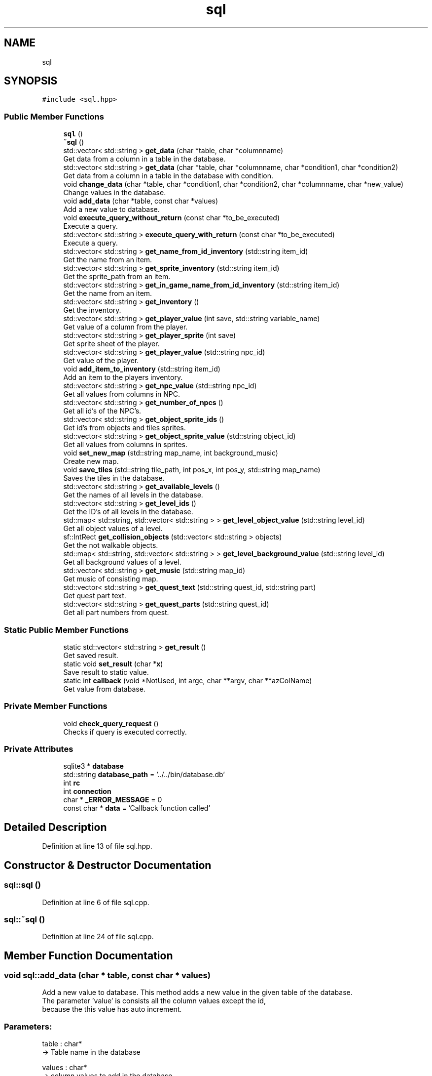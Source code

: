 .TH "sql" 3 "Fri Feb 3 2017" "Version Version: alpha v1.5" "Git Gud: The adventures of the hungover" \" -*- nroff -*-
.ad l
.nh
.SH NAME
sql
.SH SYNOPSIS
.br
.PP
.PP
\fC#include <sql\&.hpp>\fP
.SS "Public Member Functions"

.in +1c
.ti -1c
.RI "\fBsql\fP ()"
.br
.ti -1c
.RI "\fB~sql\fP ()"
.br
.ti -1c
.RI "std::vector< std::string > \fBget_data\fP (char *table, char *columnname)"
.br
.RI "Get data from a column in a table in the database\&. "
.ti -1c
.RI "std::vector< std::string > \fBget_data\fP (char *table, char *columnname, char *condition1, char *condition2)"
.br
.RI "Get data from a column in a table in the database with condition\&. "
.ti -1c
.RI "void \fBchange_data\fP (char *table, char *condition1, char *condition2, char *columnname, char *new_value)"
.br
.RI "Change values in the database\&. "
.ti -1c
.RI "void \fBadd_data\fP (char *table, const char *values)"
.br
.RI "Add a new value to database\&. "
.ti -1c
.RI "void \fBexecute_query_without_return\fP (const char *to_be_executed)"
.br
.RI "Execute a query\&. "
.ti -1c
.RI "std::vector< std::string > \fBexecute_query_with_return\fP (const char *to_be_executed)"
.br
.RI "Execute a query\&. "
.ti -1c
.RI "std::vector< std::string > \fBget_name_from_id_inventory\fP (std::string item_id)"
.br
.RI "Get the name from an item\&. "
.ti -1c
.RI "std::vector< std::string > \fBget_sprite_inventory\fP (std::string item_id)"
.br
.RI "Get the sprite_path from an item\&. "
.ti -1c
.RI "std::vector< std::string > \fBget_in_game_name_from_id_inventory\fP (std::string item_id)"
.br
.RI "Get the name from an item\&. "
.ti -1c
.RI "std::vector< std::string > \fBget_inventory\fP ()"
.br
.RI "Get the inventory\&. "
.ti -1c
.RI "std::vector< std::string > \fBget_player_value\fP (int save, std::string variable_name)"
.br
.RI "Get value of a column from the player\&. "
.ti -1c
.RI "std::vector< std::string > \fBget_player_sprite\fP (int save)"
.br
.RI "Get sprite sheet of the player\&. "
.ti -1c
.RI "std::vector< std::string > \fBget_player_value\fP (std::string npc_id)"
.br
.RI "Get value of the player\&. "
.ti -1c
.RI "void \fBadd_item_to_inventory\fP (std::string item_id)"
.br
.RI "Add an item to the players inventory\&. "
.ti -1c
.RI "std::vector< std::string > \fBget_npc_value\fP (std::string npc_id)"
.br
.RI "Get all values from columns in NPC\&. "
.ti -1c
.RI "std::vector< std::string > \fBget_number_of_npcs\fP ()"
.br
.RI "Get all id's of the NPC's\&. "
.ti -1c
.RI "std::vector< std::string > \fBget_object_sprite_ids\fP ()"
.br
.RI "Get id's from objects and tiles sprites\&. "
.ti -1c
.RI "std::vector< std::string > \fBget_object_sprite_value\fP (std::string object_id)"
.br
.RI "Get all values from columns in sprites\&. "
.ti -1c
.RI "void \fBset_new_map\fP (std::string map_name, int background_music)"
.br
.RI "Create new map\&. "
.ti -1c
.RI "void \fBsave_tiles\fP (std::string tile_path, int pos_x, int pos_y, std::string map_name)"
.br
.RI "Saves the tiles in the database\&. "
.ti -1c
.RI "std::vector< std::string > \fBget_available_levels\fP ()"
.br
.RI "Get the names of all levels in the database\&. "
.ti -1c
.RI "std::vector< std::string > \fBget_level_ids\fP ()"
.br
.RI "Get the ID's of all levels in the database\&. "
.ti -1c
.RI "std::map< std::string, std::vector< std::string > > \fBget_level_object_value\fP (std::string level_id)"
.br
.RI "Get all object values of a level\&. "
.ti -1c
.RI "sf::IntRect \fBget_collision_objects\fP (std::vector< std::string > objects)"
.br
.RI "Get the not walkable objects\&. "
.ti -1c
.RI "std::map< std::string, std::vector< std::string > > \fBget_level_background_value\fP (std::string level_id)"
.br
.RI "Get all background values of a level\&. "
.ti -1c
.RI "std::vector< std::string > \fBget_music\fP (std::string map_id)"
.br
.RI "Get music of consisting map\&. "
.ti -1c
.RI "std::vector< std::string > \fBget_quest_text\fP (std::string quest_id, std::string part)"
.br
.RI "Get quest part text\&. "
.ti -1c
.RI "std::vector< std::string > \fBget_quest_parts\fP (std::string quest_id)"
.br
.RI "Get all part numbers from quest\&. "
.in -1c
.SS "Static Public Member Functions"

.in +1c
.ti -1c
.RI "static std::vector< std::string > \fBget_result\fP ()"
.br
.RI "Get saved result\&. "
.ti -1c
.RI "static void \fBset_result\fP (char *\fBx\fP)"
.br
.RI "Save result to static value\&. "
.ti -1c
.RI "static int \fBcallback\fP (void *NotUsed, int argc, char **argv, char **azColName)"
.br
.RI "Get value from database\&. "
.in -1c
.SS "Private Member Functions"

.in +1c
.ti -1c
.RI "void \fBcheck_query_request\fP ()"
.br
.RI "Checks if query is executed correctly\&. "
.in -1c
.SS "Private Attributes"

.in +1c
.ti -1c
.RI "sqlite3 * \fBdatabase\fP"
.br
.ti -1c
.RI "std::string \fBdatabase_path\fP = '\&.\&./\&.\&./bin/database\&.db'"
.br
.ti -1c
.RI "int \fBrc\fP"
.br
.ti -1c
.RI "int \fBconnection\fP"
.br
.ti -1c
.RI "char * \fB_ERROR_MESSAGE\fP = 0"
.br
.ti -1c
.RI "const char * \fBdata\fP = 'Callback function called'"
.br
.in -1c
.SH "Detailed Description"
.PP 
Definition at line 13 of file sql\&.hpp\&.
.SH "Constructor & Destructor Documentation"
.PP 
.SS "sql::sql ()"

.PP
Definition at line 6 of file sql\&.cpp\&.
.SS "sql::~sql ()"

.PP
Definition at line 24 of file sql\&.cpp\&.
.SH "Member Function Documentation"
.PP 
.SS "void sql::add_data (char * table, const char * values)"

.PP
Add a new value to database\&. This method adds a new value in the given table of the database\&.
.br
The parameter 'value' is consists all the column values except the id,
.br
because the this value has auto increment\&.
.PP
.SS "Parameters: "
.PP
table : char* 
.br
-> Table name in the database
.PP
values : char* 
.br
-> column values to add in the database\&.
.PP
.SS "Example: "
.PP
add_data('sprites',''\&.\&./\&.\&./bin/objects/new_pic\&.png', new pic , 64 , 64')
.br
There is now a new record in the database with the given values\&. 
.PP
Definition at line 74 of file sql\&.cpp\&.
.SS "void sql::add_item_to_inventory (std::string item_id)"

.PP
Add an item to the players inventory\&. This function will give the player an item that will be stored in the inventory table in the database\&.
.br
.PP
.SS "Parameters: "
.PP
item_name : std::string -> The name of the item that has to be given
.PP
.SS "Example: "
.PP
add_item_to_inventory('1'); -> Adds a banana to the users inventory 
.PP
Definition at line 83 of file sql\&.cpp\&.
.SS "int sql::callback (void * NotUsed, int argc, char ** argv, char ** azColName)\fC [static]\fP"

.PP
Get value from database\&. This method is used to get the value from the database\&. What the function does is explained in the sqlite3\&.hpp file\&. In this class we use it to store the found data in a global static value\&. 
.PP
Definition at line 29 of file sql\&.cpp\&.
.SS "void sql::change_data (char * table, char * condition1, char * condition2, char * columnname, char * new_value)"

.PP
Change values in the database\&. This method overwrites data in the database, where the value of the given column meets the condition values\&.
.PP
.SS "Parameters: "
.PP
table : char* 
.br
-> Table name in the database
.PP
condition1 : char* 
.br
-> First condition of the Where statement in the SQL query\&.
.PP
condition2 : char* 
.br
-> Second condition of the Where statement in the SQL query\&.
.PP
columnname : char* 
.br
-> Column name in the database
.PP
new_value : char* 
.br
-> New value to be set in the specified column value
.PP
.SS "Example: "
.PP
change_data('player','id','1','name','pieter')
.br
The name of the player is now 'pieter' instead of 'arno' 
.PP
Definition at line 93 of file sql\&.cpp\&.
.SS "void sql::check_query_request ()\fC [private]\fP"

.PP
Checks if query is executed correctly\&. This method checks if the executed query is correctly procesed\&.
.br
If that is not the case this function will print an error on the command prompt\&.
.br
.PP
.SS "Example: "
.PP
\fBcheck_query_request()\fP
.br
\fIno error, so do nothing\fP 
.PP
Definition at line 36 of file sql\&.cpp\&.
.SS "std::vector< std::string > sql::execute_query_with_return (const char * to_be_executed)"

.PP
Execute a query\&. This method executes a given query that has a return value\&.
.br
 
.SS "Parameters: "
.PP
to_be_executed : const char* 
.br
-> Query to be executed
.PP
.SS "Return: "
.PP
list_of_data : std::vector<std::string> 
.br
-> List that contains the asked data in the form of strings\&.
.PP
.SS "Example: "
.PP
execute_query_with_return('SELECT name FROM player WHERE id == 1;')
.br
Return: {'arno'} 
.PP
Definition at line 48 of file sql\&.cpp\&.
.SS "void sql::execute_query_without_return (const char * to_be_executed)"

.PP
Execute a query\&. This method executes a given query that has no return value\&.
.br
 
.SS "Parameters: "
.PP
to_be_executed : const char* 
.br
-> Query to be executed
.PP
.SS "Example: "
.PP
execute_query_without_return('INSERT INTO sprites VALUES(NULL, '\&.\&./\&.\&./bin/objects/new_pic\&.png', new pic , 64 , 64);')
.br
There is now a new record in the database with the given values\&. 
.PP
Definition at line 43 of file sql\&.cpp\&.
.SS "std::vector< std::string > sql::get_available_levels ()"

.PP
Get the names of all levels in the database\&. This method returns all names of the levels that are in the database\&.
.br
This can be usefull so you can know if a level already exists\&. 
.br
.PP
.SS "Return: "
.PP
list_of_data : std::vector<std::string> 
.br
-> List that contains the asked data in the form of strings\&.
.PP
.SS "Example: "
.PP
\fBget_available_levels()\fP
.br
-> {'level1','level2','level5'} 
.PP
Definition at line 389 of file sql\&.cpp\&.
.SS "sf::IntRect sql::get_collision_objects (std::vector< std::string > objects)"

.PP
Get the not walkable objects\&. This method returns the hitbox of an object that is not walkable\&.
.br
The hitbox can be used to calculate the collision detection on\&. 
.br
 
.SS "Parameters: "
.PP
objects : std::vector<std::string> 
.br
-> values of one opbject\&.
.PP
.SS "Return: "
.PP
collision_rects : sf::IntRect 
.br
-> Hitbox of the not walkable object\&.
.br
.PP
.SS "Example: "
.PP
get_collision_objects({\&.\&.\&.}) 
.br
-> (100,100,50,50) 
.PP
Definition at line 502 of file sql\&.cpp\&.
.SS "std::vector< std::string > sql::get_data (char * table, char * columnname)"

.PP
Get data from a column in a table in the database\&. This method gets the data from a column in a table in the database\&.
.br
 
.SS "Parameters: "
.PP
table : char* 
.br
-> Table name in the database
.PP
column : char* 
.br
-> Column name in the database
.PP
.SS "Return: "
.PP
list_of_data : std::vector<std::string> 
.br
-> List that contains the asked data in the form of strings\&.
.PP
.SS "Example: "
.PP
Get_data('player', 'level') 
.br
return: {'1'}\&. 
.PP
Definition at line 66 of file sql\&.cpp\&.
.SS "std::vector< std::string > sql::get_data (char * table, char * columnname, char * condition1, char * condition2)"

.PP
Get data from a column in a table in the database with condition\&. This method gets the data from a table in the database,
.br
where the value of the given column meets the condition values\&.
.PP
.SS "Parameters: "
.PP
table : char* 
.br
-> Table name in the database
.PP
column : char* 
.br
-> Column name in the database
.PP
condition1 : char* 
.br
-> First condition of the Where statement in the SQL query\&.
.PP
condition2 : char* 
.br
-> Second condition of the Where statement in the SQL query\&.
.PP
.SS "Return: "
.PP
list_of_data : std::vector<std::string> 
.br
-> List that contains the asked data in the form of strings\&.
.PP
.SS "Example: "
.PP
Get_data('player', 'name','id','1') 
.br
return: {'arno'}\&. 
.PP
Definition at line 57 of file sql\&.cpp\&.
.SS "std::vector< std::string > sql::get_in_game_name_from_id_inventory (std::string item_id)"

.PP
Get the name from an item\&. This function returns the name of an item by using its ID\&.
.br
 
.SS "Parameters: "
.PP
item_id : std::string 
.br
-> The ID of the item\&.
.PP
.SS "Return: "
.PP
name : std::vector<std::string> 
.br
-> The in game name of the requested item\&.
.PP
.SS "Example: "
.PP
get_name_from_id_inventory('1') 
.br
-> Tokato Gloves 
.PP
Definition at line 144 of file sql\&.cpp\&.
.SS "std::vector< std::string > sql::get_inventory ()"

.PP
Get the inventory\&. This function retrieves the inventory and its values and puts it into a vector\&. 
.br
.PP
.SS "Return: "
.PP
inventory_vector : std::vector<std::string> 
.br
-> This vector contains the items in the inventory
.PP
.SS "Example: "
.PP
\fBget_inventory()\fP 
.br
-> {'1', '2', '2', '3'} 
.PP
Definition at line 114 of file sql\&.cpp\&.
.SS "std::map< std::string, std::vector< std::string > > sql::get_level_background_value (std::string level_id)"

.PP
Get all background values of a level\&. This method returns the values of all background tiles that are assigned to the given level ID\&.
.br
.PP
.SS "Parameters: "
.PP
level_id : std::string 
.br
-> id of the level from what the background tiles have to be loaded\&.
.PP
.SS "Return: "
.PP
list_of_data : std::map< std::string, std::vector<std::string> > 
.br
-> Map that contains the asked data in the form of strings with name as key\&.
.br
.PP
.SS "Example: "
.PP
get_level_object_value('level1') 
.br
{'road1':{'\&.\&./\&.\&./bin/tiles/example\&.png','120','150','1'}} 
.PP
Definition at line 452 of file sql\&.cpp\&.
.SS "std::vector< std::string > sql::get_level_ids ()"

.PP
Get the ID's of all levels in the database\&. This method returns all ID's of the levels that are in the database\&.
.br
.PP
.SS "Return: "
.PP
list_of_data : std::vector<std::string> 
.br
-> List that contains the asked data in the form of strings\&.
.PP
.SS "Example: "
.PP
\fBget_level_ids()\fP
.br
-> {'1','2','5'} 
.PP
Definition at line 394 of file sql\&.cpp\&.
.SS "std::map< std::string, std::vector< std::string > > sql::get_level_object_value (std::string level_id)"

.PP
Get all object values of a level\&. This method returns the values of all objects that are assigned to the given level ID\&.
.br
.PP
.SS "Parameters: "
.PP
level_id : std::string 
.br
-> id of the level from what the objects have to be loaded\&.
.PP
.SS "Return: "
.PP
list_of_data : std::map<std::string, std::vector<std::string>> 
.br
-> map that contains the asked data in the form of strings with name as key\&.
.br
.PP
.SS "Example: "
.PP
get_level_object_value('level1') 
.br
-> {'road1':{'\&.\&./\&.\&./bin/objects/example\&.png','120','150','1'}} 
.PP
Definition at line 401 of file sql\&.cpp\&.
.SS "std::vector< std::string > sql::get_music (std::string map_id)"

.PP
Get music of consisting map\&. This method returns the path of a music file what is the background music of a level\&. 
.br
The values are searched by the ID of the map\&. 
.br
.PP
.SS "Parameters: "
.PP
map_id : std::string 
.br
-> ID of the level where the music file is requested\&.
.PP
.SS "Return: "
.PP
list_of_data : std::vector<std::string> 
.br
-> list that contains the asked data in the form of strings\&.
.br
.PP
.SS "Example: "
.PP
get_music('17') 
.br
-> \&.\&./\&.\&./bin/music/x_gon_give_it_to_ya\&.wav 
.PP
Definition at line 591 of file sql\&.cpp\&.
.SS "std::vector< std::string > sql::get_name_from_id_inventory (std::string item_id)"

.PP
Get the name from an item\&. This function returns the name of an item by using its ID\&.
.br
.PP
.SS "Parameters: "
.PP
item_id : std::string 
.br
-> The ID of the item\&. 
.br
.PP
.SS "Return: "
.PP
name : std::vector<std::string> 
.br
-> The name of the requested item\&.
.PP
.SS "Example: "
.PP
get_name_from_id_inventory('1') 
.br
-> tokato_gloves 
.PP
Definition at line 124 of file sql\&.cpp\&.
.SS "std::vector< std::string > sql::get_npc_value (std::string npc_id)"

.PP
Get all values from columns in NPC\&. This method returns all column values of a NPC\&.
.br
 The order of the returning values in the vector is:
.br
 index | name of value 
.br
------------------------- 
.br
 0 | name 
.br
 1 | level 
.br
 2 | class_id 
.br
 3 | sprite_id 
.br
 4 | position_x 
.br
 5 | position_y 
.br
 6 | quest_id 
.br
.PP
.SS "Parameters: "
.PP
npc_id : std::string 
.br
-> ID of the NPC from whom the values are asked\&.
.PP
.SS "Return: "
.PP
list_of_data : std::vector<std::string> 
.br
-> List that contains the asked data in the form of strings\&.
.PP
.SS "Example: "
.PP
get_npc_value('1')
.br
-> {'arno'} 
.PP
Definition at line 183 of file sql\&.cpp\&.
.SS "std::vector< std::string > sql::get_number_of_npcs ()"

.PP
Get all id's of the NPC's\&. This method returns all id values of the NPC table\&.
.br
The lengths of the vector is equal to how many NPC's there are in the table\&.
.br
.PP
.SS "Return: "
.PP
list_of_data : std::vector<std::string> 
.br
-> List that contains the asked data in the form of strings\&.
.PP
.SS "Example: "
.PP
\fBget_number_of_npcs()\fP
.br
-> {'1','2','5'} 
.PP
Definition at line 178 of file sql\&.cpp\&.
.SS "std::vector< std::string > sql::get_object_sprite_ids ()"

.PP
Get id's from objects and tiles sprites\&. This method returns all sprite id values of tiles and objects\&.
.br
.PP
.SS "Return: "
.PP
list_of_data : std::vector<std::string> 
.br
-> List that contains the asked data in the form of strings\&.
.PP
.SS "Example: "
.PP
\fBget_object_sprite_ids()\fP
.br
-> {'1','2','5'} 
.PP
Definition at line 226 of file sql\&.cpp\&.
.SS "std::vector< std::string > sql::get_object_sprite_value (std::string object_id)"

.PP
Get all values from columns in sprites\&. This method returns all column values of a a sprite\&.
.br
The order of the returning values in the vector is:
.br
 index | name of value 
.br
------------------------- 
.br
 0 | path 
.br
 1 | name 
.br
 2 | sprite_size_x 
.br
 3 | sprite_size_y 
.br
.PP
.SS "Parameters: "
.PP
object_id : std::string 
.br
-> ID of the object/tile from what the values are asked\&.
.PP
.SS "Return: "
.PP
list_of_data : std::vector<std::string> 
.br
-> List that contains the asked data in the form of strings\&.
.PP
.SS "Example: "
.PP
get_object_sprite_value('1') 
.br
-> {'\&.\&./\&.\&./bin/objects/road1\&.png', 'road1','32','32'} 
.PP
Definition at line 239 of file sql\&.cpp\&.
.SS "std::vector< std::string > sql::get_player_sprite (int save)"

.PP
Get sprite sheet of the player\&. This method returns the sprite sheet of the player\&.
.br
The save is equal the the player id in the database,
.br
this is because the player can have multiple saved games\&.
.br
.PP
.SS "Parameters: "
.PP
save : int 
.br
-> Save of the player and player id in the database\&.
.PP
.SS "Return: "
.PP
list_of_data : std::vector<std::string> 
.br
-> List that contains the asked data in the form of strings\&.
.PP
.SS "Example: "
.PP
get_player_sprite(1)
.br
-> {'\&.\&./\&.\&./bin/sprite_sheets/player_sprite\&.png'} 
.PP
Definition at line 166 of file sql\&.cpp\&.
.SS "std::vector< std::string > sql::get_player_value (int save, std::string variable_name)"

.PP
Get value of a column from the player\&. This method returns a column value of the player\&.
.br
The save is equal the the player id in the database,
.br
this is because the player can have multiple saved games\&.
.br
 
.SS "Parameters: "
.PP
save : int 
.br
-> Save of the player and player id in the database\&.
.PP
variable_name : std::string 
.br
-> Columnname from what the value is requested\&.
.PP
.SS "Return: "
.PP
list_of_data : std::vector<std::string> 
.br
-> List that contains the asked data in the form of strings\&.
.PP
.SS "Example: "
.PP
get_player_value(1,'name')
.br
-> {'arno'} 
.PP
Definition at line 155 of file sql\&.cpp\&.
.SS "std::vector< std::string > sql::get_player_value (std::string npc_id)"

.PP
Get value of the player\&. This method returns the value of a player\&.
.br
The player value is calculated on the player_id\&.
.br
.PP
.SS "Parameters: "
.PP
npc_id : std::string 
.br
-> Save of the player and player id in the database\&.
.PP
.SS "Return: "
.PP
list_of_data : std::vector<std::string> 
.br
-> List that contains the asked data in the form of strings\&.
.PP
.SS "Example: "
.PP
get_player_sprite(1)
.br
-> {'\&.\&./\&.\&./bin/sprite_sheets/player_sprite\&.png'} 
.PP
Definition at line 542 of file sql\&.cpp\&.
.SS "std::vector< std::string > sql::get_quest_parts (std::string quest_id)"

.PP
Get all part numbers from quest\&. This method returns the numbers of quest parts of a quest\&. 
.br
The values are searched by the ID of the quest\&. 
.br
.PP
.SS "Parameters: "
.PP
quest_id : std::string 
.br
-> ID of the quest from what the text is requested\&.
.br
.PP
.SS "Return: "
.PP
list_of_data : std::vector<std::string> 
.br
-> list that contains the asked data in the form of strings\&.
.br
.PP
.SS "Example: "
.PP
get_quest_parts('1') 
.br
-> {'1','3','4','5','6'} 
.PP
Definition at line 636 of file sql\&.cpp\&.
.SS "std::vector< std::string > sql::get_quest_text (std::string quest_id, std::string part)"

.PP
Get quest part text\&. This method returns the text of a quest part\&. 
.br
The values are searched by the ID of the of the quest and the given part number\&. 
.br
.PP
.SS "Parameters: "
.PP
quest_id : std::string 
.br
-> ID of the quest from what the text is requested\&.
.br
 part : std::string 
.br
-> number of the part in the quest where the text is requested from\&. 
.br
.PP
.SS "Return: "
.PP
list_of_data : std::vector<std::string> 
.br
-> list that contains the asked data in the form of strings\&.
.br
.PP
.SS "Example: "
.PP
get_quest_text('17') 
.br
-> {'Hello\&.','welcome'} 
.PP
Definition at line 607 of file sql\&.cpp\&.
.SS "std::vector< std::string > sql::get_result ()\fC [static]\fP"

.PP
Get saved result\&. This method returns the result that is stored in the global result value\&.
.br
the result value is a global and static because it is set by the callback function\&.
.br
 
.SS "Return: "
.PP
list_of_data : std::vector<std::string> 
.br
-> List that contains the asked data in the form of strings\&.
.PP
.SS "Example: "
.PP
\fBget_result()\fP
.br
Return: {'arno'} 
.PP
Definition at line 103 of file sql\&.cpp\&.
.SS "std::vector< std::string > sql::get_sprite_inventory (std::string item_id)"

.PP
Get the sprite_path from an item\&. This function returns the name of an item by using its ID\&.
.br
 
.SS "Parameters: "
.PP
sprite_path : std::string 
.br
-> The ID of the item\&.
.PP
.SS "Return: "
.PP
sprite_path : std::vector<std::string> 
.br
-> The sprite_path of the requested item\&.
.PP
.SS "Example: "
.PP
get_sprite_inventory('1') 
.br
-> '\&.\&./\&.\&./bin/objects/banana\&.gif' 
.PP
Definition at line 134 of file sql\&.cpp\&.
.SS "void sql::save_tiles (std::string tile_path, int pos_x, int pos_y, std::string map_name)"

.PP
Saves the tiles in the database\&. This method saves a tile in the database\&.
.br
The tile values will be filterd if it is an object or an background tile\&.
.br
It is very importend that if you want to save the level, that the map_name is spelled correctly\&.
.br
If the map_name is not correctly spelled or if it doesn't exist, the level cannot be saved\&. 
.br
The same counts for the tile path\&. 
.br
.PP
.SS "Parameters: "
.PP
tile_path : std::string 
.br
-> path to the consisting image of the object/tile\&.
.PP
pos_x : int 
.br
-> x position where the object/tile should be placed in the map\&.
.PP
pos_y : int 
.br
-> y position where the object/tile should be placed in the map\&.
.PP
map_name : std::string 
.br
-> name of the map where the object/tile will be placed in\&.
.PP
.SS "Example: "
.PP
save_tiles('\&.\&./\&.\&./bin/objects/example\&.png',10,10,'level1')
.br
This object is now saved in the objects table, 
.br
with a refference that is has to be placed in level1\&.
.br

.PP
Definition at line 293 of file sql\&.cpp\&.
.SS "void sql::set_new_map (std::string map_name, int background_music)"

.PP
Create new map\&. This method creates a new record in the maps table\&.
.br
This record consists the map_id, map name and the corresponding background music\&.
.br
.PP
.SS "Parameters: "
.PP
map_name : std::string 
.br
-> name of the level that has to be created\&.
.PP
background_music : int 
.br
-> id of the background music of the level\&.
.PP
.SS "Example: "
.PP
set_new_map('level1',1)
.br
There is now a new maps record in the database,
.br
that has the name level1 with brackground_id 1\&.
.br

.PP
Definition at line 279 of file sql\&.cpp\&.
.SS "static void sql::set_result (char * x)\fC [inline]\fP, \fC [static]\fP"

.PP
Save result to static value\&. This method adds a new value, what is a result of an query,
.br
to the static string vector result\&.
.br
It does not overwrite it because there could be a result of multiple strings\&.
.br
This function is only called by the static callback function\&.
.br
 
.SS "Parameters: "
.PP
x : char* 
.br
-> Query result to add\&.
.PP
.SS "Example: "
.PP
set_result('arno')
.br
Last value in result is now 'arno'\&. 
.PP
Definition at line 321 of file sql\&.hpp\&.
.SH "Member Data Documentation"
.PP 
.SS "char* sql::_ERROR_MESSAGE = 0\fC [private]\fP"

.PP
Definition at line 21 of file sql\&.hpp\&.
.SS "int sql::connection\fC [private]\fP"

.PP
Definition at line 19 of file sql\&.hpp\&.
.SS "const char* sql::data = 'Callback function called'\fC [private]\fP"

.PP
Definition at line 22 of file sql\&.hpp\&.
.SS "sqlite3* sql::database\fC [private]\fP"

.PP
Definition at line 15 of file sql\&.hpp\&.
.SS "std::string sql::database_path = '\&.\&./\&.\&./bin/database\&.db'\fC [private]\fP"

.PP
Definition at line 16 of file sql\&.hpp\&.
.SS "int sql::rc\fC [private]\fP"

.PP
Definition at line 18 of file sql\&.hpp\&.

.SH "Author"
.PP 
Generated automatically by Doxygen for Git Gud: The adventures of the hungover from the source code\&.

